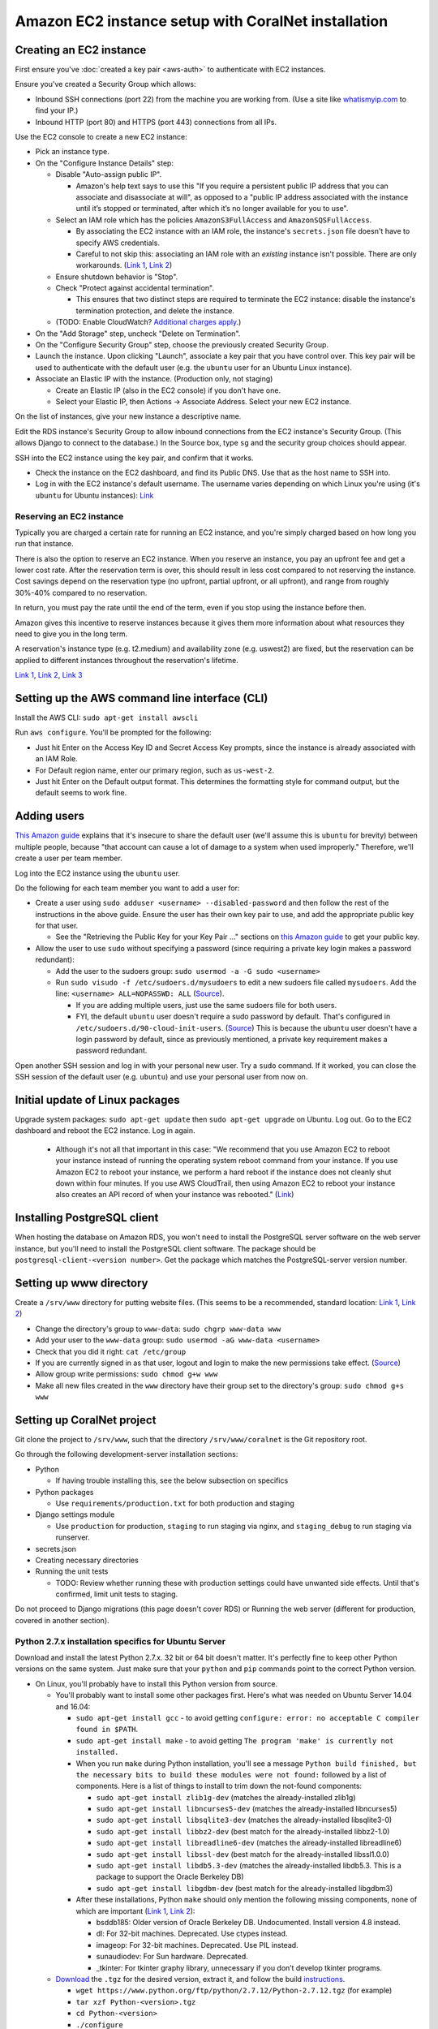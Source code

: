 Amazon EC2 instance setup with CoralNet installation
====================================================


Creating an EC2 instance
------------------------

First ensure you've :doc:`created a key pair <aws-auth>` to authenticate with EC2 instances.

Ensure you've created a Security Group which allows:

- Inbound SSH connections (port 22) from the machine you are working from. (Use a site like `whatismyip.com <https://www.whatismyip.com/>`__ to find your IP.)
- Inbound HTTP (port 80) and HTTPS (port 443) connections from all IPs.

Use the EC2 console to create a new EC2 instance:

- Pick an instance type.

- On the "Configure Instance Details" step:

  - Disable "Auto-assign public IP".

    - Amazon's help text says to use this "If you require a persistent public IP address that you can associate and disassociate at will", as opposed to a "public IP address associated with the instance until it’s stopped or terminated, after which it’s no longer available for you to use".

  - Select an IAM role which has the policies ``AmazonS3FullAccess`` and ``AmazonSQSFullAccess``.

    - By associating the EC2 instance with an IAM role, the instance's ``secrets.json`` file doesn't have to specify AWS credentials.

    - Careful to not skip this: associating an IAM role with an *existing* instance isn't possible. There are only workarounds. (`Link 1 <http://stackoverflow.com/questions/23416502/>`__, `Link 2 <https://aws.amazon.com/iam/faqs/>`__)

  - Ensure shutdown behavior is "Stop".

  - Check "Protect against accidental termination".

    - This ensures that two distinct steps are required to terminate the EC2 instance: disable the instance's termination protection, and delete the instance.

  - (TODO: Enable CloudWatch? `Additional charges apply <https://aws.amazon.com/cloudwatch/pricing/>`__.)

- On the "Add Storage" step, uncheck "Delete on Termination".

- On the "Configure Security Group" step, choose the previously created Security Group.

- Launch the instance. Upon clicking "Launch", associate a key pair that you have control over. This key pair will be used to authenticate with the default user (e.g. the ``ubuntu`` user for an Ubuntu Linux instance).

- Associate an Elastic IP with the instance. (Production only, not staging)

  - Create an Elastic IP (also in the EC2 console) if you don't have one.

  - Select your Elastic IP, then Actions -> Associate Address. Select your new EC2 instance.

On the list of instances, give your new instance a descriptive name.

Edit the RDS instance's Security Group to allow inbound connections from the EC2 instance's Security Group. (This allows Django to connect to the database.) In the Source box, type ``sg`` and the security group choices should appear.

SSH into the EC2 instance using the key pair, and confirm that it works.

- Check the instance on the EC2 dashboard, and find its Public DNS. Use that as the host name to SSH into.
- Log in with the EC2 instance's default username. The username varies depending on which Linux you're using (it's ``ubuntu`` for Ubuntu instances): `Link <http://docs.aws.amazon.com/AWSEC2/latest/UserGuide/TroubleshootingInstancesConnecting.html#TroubleshootingInstancesConnectingPuTTY>`__


Reserving an EC2 instance
^^^^^^^^^^^^^^^^^^^^^^^^^
Typically you are charged a certain rate for running an EC2 instance, and you're simply charged based on how long you run that instance.

There is also the option to reserve an EC2 instance. When you reserve an instance, you pay an upfront fee and get a lower cost rate. After the reservation term is over, this should result in less cost compared to not reserving the instance. Cost savings depend on the reservation type (no upfront, partial upfront, or all upfront), and range from roughly 30%-40% compared to no reservation.

In return, you must pay the rate until the end of the term, even if you stop using the instance before then.

Amazon gives this incentive to reserve instances because it gives them more information about what resources they need to give you in the long term.

A reservation's instance type (e.g. t2.medium) and availability zone (e.g. uswest2) are fixed, but the reservation can be applied to different instances throughout the reservation's lifetime.

`Link 1 <https://www.quora.com/What-is-the-concept-behind-reserved-instances-for-EC2>`__, `Link 2 <https://alestic.com/2014/12/ec2-reserved-instances/>`__, `Link 3 <https://skeddly.desk.com/customer/portal/articles/1348371-how-reserved-ec2-instances-work>`__


.. _aws-cli:

Setting up the AWS command line interface (CLI)
-----------------------------------------------
Install the AWS CLI: ``sudo apt-get install awscli``

Run ``aws configure``. You'll be prompted for the following:

- Just hit Enter on the Access Key ID and Secret Access Key prompts, since the instance is already associated with an IAM Role.
- For Default region name, enter our primary region, such as ``us-west-2``.
- Just hit Enter on the Default output format. This determines the formatting style for command output, but the default seems to work fine.


Adding users
------------
`This Amazon guide <http://docs.aws.amazon.com/AWSEC2/latest/UserGuide/managing-users.html>`__ explains that it's insecure to share the default user (we'll assume this is ``ubuntu`` for brevity) between multiple people, because "that account can cause a lot of damage to a system when used improperly." Therefore, we'll create a user per team member.

Log into the EC2 instance using the ``ubuntu`` user.

Do the following for each team member you want to add a user for:

- Create a user using ``sudo adduser <username> --disabled-password`` and then follow the rest of the instructions in the above guide. Ensure the user has their own key pair to use, and add the appropriate public key for that user.

  - See the "Retrieving the Public Key for your Key Pair ..." sections on `this Amazon guide <http://docs.aws.amazon.com/AWSEC2/latest/UserGuide/ec2-key-pairs.html>`__ to get your public key.

- Allow the user to use ``sudo`` without specifying a password (since requiring a private key login makes a password redundant):

  - Add the user to the sudoers group: ``sudo usermod -a -G sudo <username>``
  - Run ``sudo visudo -f /etc/sudoers.d/mysudoers`` to edit a new sudoers file called ``mysudoers``. Add the line: ``<username> ALL=NOPASSWD: ALL`` (`Source <http://superuser.com/a/869145/>`__).

    - If you are adding multiple users, just use the same sudoers file for both users.
    - FYI, the default ``ubuntu`` user doesn't require a sudo password by default. That's configured in ``/etc/sudoers.d/90-cloud-init-users``. (`Source <http://askubuntu.com/questions/309418/make-an-amazon-ec2-instance-ask-for-sudoing-password>`__) This is because the ``ubuntu`` user doesn't have a login password by default, since as previously mentioned, a private key requirement makes a password redundant.

Open another SSH session and log in with your personal new user. Try a ``sudo`` command. If it worked, you can close the SSH session of the default user (e.g. ``ubuntu``) and use your personal user from now on.


Initial update of Linux packages
--------------------------------
Upgrade system packages: ``sudo apt-get update`` then ``sudo apt-get upgrade`` on Ubuntu. Log out. Go to the EC2 dashboard and reboot the EC2 instance. Log in again.

  - Although it's not all that important in this case: "We recommend that you use Amazon EC2 to reboot your instance instead of running the operating system reboot command from your instance. If you use Amazon EC2 to reboot your instance, we perform a hard reboot if the instance does not cleanly shut down within four minutes. If you use AWS CloudTrail, then using Amazon EC2 to reboot your instance also creates an API record of when your instance was rebooted." (`Link <http://docs.aws.amazon.com/AWSEC2/latest/UserGuide/ec2-instance-reboot.html>`__)


Installing PostgreSQL client
----------------------------
When hosting the database on Amazon RDS, you won't need to install the PostgreSQL server software on the web server instance, but you'll need to install the PostgreSQL client software. The package should be ``postgresql-client-<version number>``. Get the package which matches the PostgreSQL-server version number.


Setting up www directory
------------------------

Create a ``/srv/www`` directory for putting website files. (This seems to be a recommended, standard location: `Link 1 <http://serverfault.com/questions/102569/should-websites-live-in-var-or-usr-according-to-recommended-usage>`__, `Link 2 <http://superuser.com/questions/635289/what-is-the-recommended-directory-to-store-website-content>`__)

- Change the directory's group to ``www-data``: ``sudo chgrp www-data www``
- Add your user to the ``www-data`` group: ``sudo usermod -aG www-data <username>``
- Check that you did it right: ``cat /etc/group``
- If you are currently signed in as that user, logout and login to make the new permissions take effect. (`Source <http://unix.stackexchange.com/questions/96343/how-to-take-effect-usermod-command-without-logout-and-login>`__)
- Allow group write permissions: ``sudo chmod g+w www``
- Make all new files created in the ``www`` directory have their group set to the directory's group: ``sudo chmod g+s www``


Setting up CoralNet project
---------------------------
Git clone the project to ``/srv/www``, such that the directory ``/srv/www/coralnet`` is the Git repository root.

Go through the following development-server installation sections:

- Python

  - If having trouble installing this, see the below subsection on specifics

- Python packages

  - Use ``requirements/production.txt`` for both production and staging

- Django settings module

  - Use ``production`` for production, ``staging`` to run staging via nginx, and ``staging_debug`` to run staging via runserver.

- secrets.json

- Creating necessary directories

- Running the unit tests

  - TODO: Review whether running these with production settings could have unwanted side effects. Until that's confirmed, limit unit tests to staging.

Do not proceed to Django migrations (this page doesn't cover RDS) or Running the web server (different for production, covered in another section).


Python 2.7.x installation specifics for Ubuntu Server
^^^^^^^^^^^^^^^^^^^^^^^^^^^^^^^^^^^^^^^^^^^^^^^^^^^^^

Download and install the latest Python 2.7.x. 32 bit or 64 bit doesn't matter. It's perfectly fine to keep other Python versions on the same system. Just make sure that your ``python`` and ``pip`` commands point to the correct Python version.

- On Linux, you'll probably have to install this Python version from source.

  - You'll probably want to install some other packages first. Here's what was needed on Ubuntu Server 14.04 and 16.04:

    - ``sudo apt-get install gcc`` - to avoid getting ``configure: error: no acceptable C compiler found in $PATH``.
    - ``sudo apt-get install make`` - to avoid getting ``The program 'make' is currently not installed.``

    - When you run ``make`` during Python installation, you'll see a message ``Python build finished, but the necessary bits to build these modules were not found:`` followed by a list of components. Here is a list of things to install to trim down the not-found components:

      - ``sudo apt-get install zlib1g-dev`` (matches the already-installed zlib1g)
      - ``sudo apt-get install libncurses5-dev`` (matches the already-installed libncurses5)
      - ``sudo apt-get install libsqlite3-dev`` (matches the already-installed libsqlite3-0)
      - ``sudo apt-get install libbz2-dev`` (best match for the already-installed libbz2-1.0)
      - ``sudo apt-get install libreadline6-dev`` (matches the already-installed libreadline6)
      - ``sudo apt-get install libssl-dev`` (best match for the already-installed libssl1.0.0)
      - ``sudo apt-get install libdb5.3-dev`` (matches the already-installed libdb5.3. This is a package to support the Oracle Berkeley DB)
      - ``sudo apt-get install libgdbm-dev`` (best match for the already-installed libgdbm3)

    - After these installations, Python ``make`` should only mention the following missing components, none of which are important (`Link 1 <https://gist.github.com/reorx/4067217>`__, `Link 2 <http://rajaseelan.com/2012/01/28/installing-python-2-dot-7-2-on-centos-5-dot-2/>`__):

      - bsddb185: Older version of Oracle Berkeley DB. Undocumented. Install version 4.8 instead.
      - dl: For 32-bit machines. Deprecated. Use ctypes instead.
      - imageop: For 32-bit machines. Deprecated. Use PIL instead.
      - sunaudiodev: For Sun hardware. Deprecated.
      - _tkinter: For tkinter graphy library, unnecessary if you don’t develop tkinter programs.

  - `Download <https://www.python.org/downloads/>`__ the ``.tgz`` for the desired version, extract it, and follow the build `instructions <https://docs.python.org/2/using/unix.html>`__.

    - ``wget https://www.python.org/ftp/python/2.7.12/Python-2.7.12.tgz`` (for example)
    - ``tar xzf Python-<version>.tgz``
    - ``cd Python-<version>``
    - ``./configure``
    - ``make``
    - ``sudo make altinstall``

      - If Ubuntu has a global Python 2.7.x installed, the result of ``make altinstall`` is that the original Python 2.7.x is still at ``/usr/bin/python2.7``, while the newly installed Python 2.7.x is at ``/usr/local/bin/python2.7``.

      - It seems to be a standard practice to put self-installed packages in ``/usr/local`` like this. `Link 1 <http://askubuntu.com/a/34922/>`__, `Link 2 <http://unix.stackexchange.com/a/11552/>`__

If you don't have ``pip``, get it with a wget of ``get-pip.py`` as linked in `pip’s docs <https://pip.pypa.io/en/latest/installing/>`__. Then run ``sudo /usr/local/bin/python2.7 get-pip.py``.

Check your pip's version with ``pip -V``. (The pip executable is in the same directory as the python one; make sure you refer to the python/pip you just installed). If pip says it's out of date, it'll suggest that you run a command to update it. Do that.
